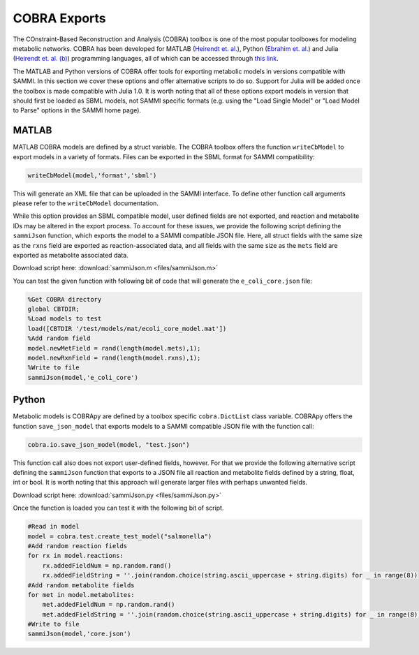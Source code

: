 COBRA Exports
=======================================

The COnstraint-Based Reconstruction and Analysis (COBRA) toolbox is one of the most popular toolboxes for modeling metabolic networks. COBRA has been developed for MATLAB (`Heirendt et. al.
<https://www.ncbi.nlm.nih.gov/pubmed/30787451>`_), Python (`Ebrahim et. al.
<https://www.ncbi.nlm.nih.gov/pubmed/23927696>`_) and Julia (`Heirendt et. al. (b)
<https://www.ncbi.nlm.nih.gov/pubmed/28453682>`_) programming languages, all of which can be accessed through `this link
<https://opencobra.github.io/.>`_.

The MATLAB and Python versions of COBRA offer tools for exporting metabolic models in versions compatible with SAMMI. In this section we cover these options and offer alternative scripts to do so. Support for Julia will be added once the toolbox is made compatible with Julia 1.0. It is worth noting that all of these options export models in version that should first be loaded as SBML models, not SAMMI specific formats (e.g. using the "Load Single Model" or "Load Model to Parse" options in the SAMMI home page).

MATLAB
-----------------

MATLAB COBRA models are defined by a struct variable. The COBRA toolbox offers the function ``writeCbModel`` to export models in a variety of formats. Files can be exported in the SBML format for SAMMI compatibility:

.. code-block:: matlab

    writeCbModel(model,'format','sbml')

This will generate an XML file that can be uploaded in the SAMMI interface. To define other function call arguments please refer to the ``writeCbModel`` documentation.

While this option provides an SBML compatible model, user defined fields are not exported, and reaction and metabolite IDs may be altered in the export process. To account for these issues, we provide the following script defining the ``sammiJson`` function, which exports the model to a SAMMI compatible JSON file. Here, all struct fields with the same size as the ``rxns`` field are exported as reaction-associated data, and all fields with the same size as the ``mets`` field are exported as metabolite associated data.

Download script here: :download:`sammiJson.m <files/sammiJson.m>`

You can test the given function with following bit of code that will generate the ``e_coli_core.json`` file:

.. code-block:: matlab

    %Get COBRA directory
    global CBTDIR;
    %Load models to test
    load([CBTDIR '/test/models/mat/ecoli_core_model.mat'])
    %Add random field
    model.newMetField = rand(length(model.mets),1);
    model.newRxnField = rand(length(model.rxns),1);
    %Write to file
    sammiJson(model,'e_coli_core')


Python
-----------------

Metabolic models is COBRApy are defined by a toolbox specific ``cobra.DictList`` class variable. COBRApy offers the function ``save_json_model`` that exports models to a SAMMI compatible JSON file with the function call:

.. code-block:: python

    cobra.io.save_json_model(model, "test.json")

This function call also does not export user-defined fields, however. For that we provide the following alternative script defining the ``sammiJson`` function that exports to a JSON file all reaction and metabolite fields defined by a string, float, int or bool. It is worth noting that this approach will generate larger files with perhaps unwanted fields.

Download script here: :download:`sammiJson.py <files/sammiJson.py>`

Once the function is loaded you can test it with the following bit of script.

.. code-block:: python

    #Read in model
    model = cobra.test.create_test_model("salmonella")
    #Add random reaction fields
    for rx in model.reactions:
        rx.addedFieldNum = np.random.rand()
        rx.addedFieldString = ''.join(random.choice(string.ascii_uppercase + string.digits) for _ in range(8))
    #Add random metabolite fields
    for met in model.metabolites:
        met.addedFieldNum = np.random.rand()
        met.addedFieldString = ''.join(random.choice(string.ascii_uppercase + string.digits) for _ in range(8))
    #Write to file
    sammiJson(model,'core.json')
